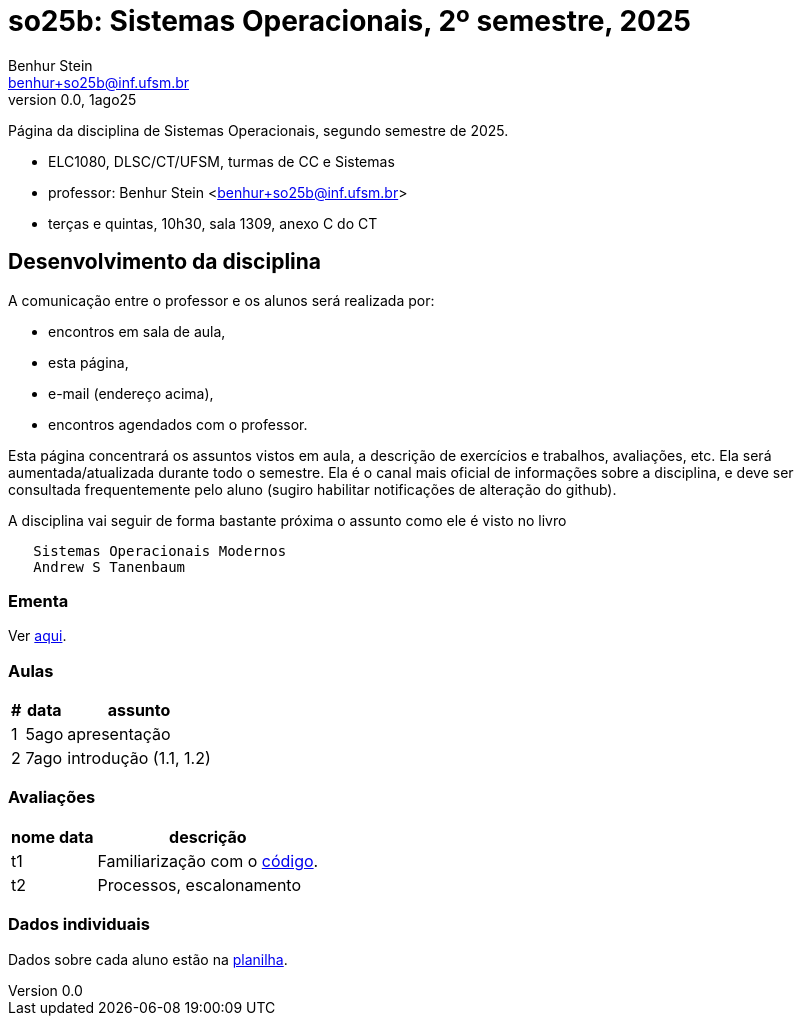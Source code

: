 = so25b: Sistemas Operacionais, 2º semestre, 2025
Benhur Stein <benhur+so25b@inf.ufsm.br>
v0.0, 1ago25

Página da disciplina de Sistemas Operacionais, segundo semestre de 2025.

[sidebar]
[no-bullet]
* ELC1080, DLSC/CT/UFSM, turmas de CC e Sistemas
* professor: Benhur Stein <benhur+so25b@inf.ufsm.br>
* terças e quintas, 10h30, sala 1309, anexo C do CT


== Desenvolvimento da disciplina

A comunicação entre o professor e os alunos será realizada por:

- encontros em sala de aula,
- esta página,
- e-mail (endereço acima),
- encontros agendados com o professor.

Esta página concentrará os assuntos vistos em aula, a descrição de exercícios e trabalhos, avaliações, etc.
Ela será aumentada/atualizada durante todo o semestre.
Ela é o canal mais oficial de informações sobre a disciplina, e deve ser consultada frequentemente pelo aluno (sugiro habilitar notificações de alteração do github).

A disciplina vai seguir de forma bastante próxima o assunto como ele é visto no livro
```
   Sistemas Operacionais Modernos
   Andrew S Tanenbaum
```

### Ementa

Ver https://www.ufsm.br/ementario/disciplinas/ELC1080/[aqui].

### Aulas

[%autowidth]
|===
|  # | data  | assunto

|  1 | 5ago  | apresentação
|  2 | 7ago  | introdução (1.1, 1.2)
|===

### Avaliações

[%autowidth]
|===
| nome | data  | descrição

| t1   |       | Familiarização com o link:Trabalhos/t1[código].
| t2   |       | Processos, escalonamento
|===

### Dados individuais

Dados sobre cada aluno estão na https://docs.google.com/spreadsheets/d/1BUePsr6-BJ0bhQDHo9YakGwzyZHLKRrVycYc7bjFJ6w/edit?usp=sharing[planilha].



